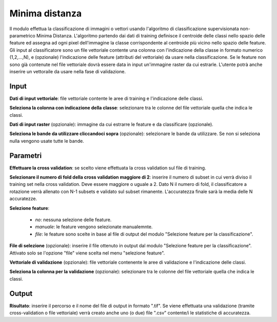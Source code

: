 Minima distanza
================================

Il modulo effettua la classificazione di immagini o vettori usando l'algoritmo di classificazione supervisionata non-parametrico Minima Distanza. L'algoritmo partendo dai dati di training definisce il centroide delle classi nello spazio delle feature ed assegna ad ogni pixel dell'immagine la classe corrispondente al centroide più vicino nello spazio delle feature.
Gli input al classificatore sono un file vettoriale contente una colonna con l'indicazione della classe in formato numerico (1,2,...,N), e (opzionale) l'indicazione delle feature (attributi del vettoriale) da usare nella classificazione. Se le feature non sono già contenute nel file vettoriale dovrà essere data in input un'immagine raster da cui estrarle.
L'utente potrà anche inserire un vettoraile da usare nella fase di validazione.

.. only:: latex

  .. image:: ../_static/tool_images/minima_distanza.png


Input
------------

**Dati di input vettoriale**: file vettoriale contente le aree di training e l'indicazione delle classi.

**Seleziona la colonna con indicazione della classe**: selezionare tra le colonne del file vettoriale quella che indica le classi.

**Dati di input raster** (opzionale): immagine da cui estrarre le feature e da classificare (opzionale).

**Seleziona le bande da utilizzare cliccandoci sopra** (opzionale): selezionare le bande da utilizzare. Se non si seleziona nulla vengono usate tutte le bande.

Parametri
------------

**Effettuare la cross validation**: se scelto viene effettuata la cross validation sul file di training.

**Selezionare il numero di fold della cross validation maggiore di 2**: inserire il numero di subset in cui verrà diviso il training set nella cross validation. Deve essere maggiore o uguale a 2. Dato N il numero di fold, il classificatore a rotazione verrà allenato con N-1 subsets e validato sul subset rimanente. L'accuratezza finale sarà la media delle N accuratezze.

**Selezione feature**:

	* *no*: nessuna selezione delle feature.
	* *manuale*: le feature vengono selezionate manualemnte.
	* *file*: le feature sono scelte in base al file di output del modulo "Selezione feature per la classificazione".

**File di selezione** (opzionale): inserire il file ottenuto in output dal modulo "Selezione feature per la classificazione". Attivato solo se l'opzione "file" viene scelta nel menu "selezione feature".

**Vettoriale di validazione** (opzionale): file vettoriale contenente le aree di validazione e l'indicazione delle classi.

**Seleziona la colonna per la validazione** (opzionale): selezionare tra le colonne del file vettoriale quella che indica le classi.

Output
------------

**Risultato**: inserire il percorso e il nome del file di output in formato ".tif". Se viene effettuata una validazione (tramite cross-validation o file vettoriale) verrà creato anche uno (o due) file ".csv" contente/i le statistiche di accuratezza.

.. only:: latex

  .. raw:: latex

    \newpage % hard pagebreak at exactly this position
